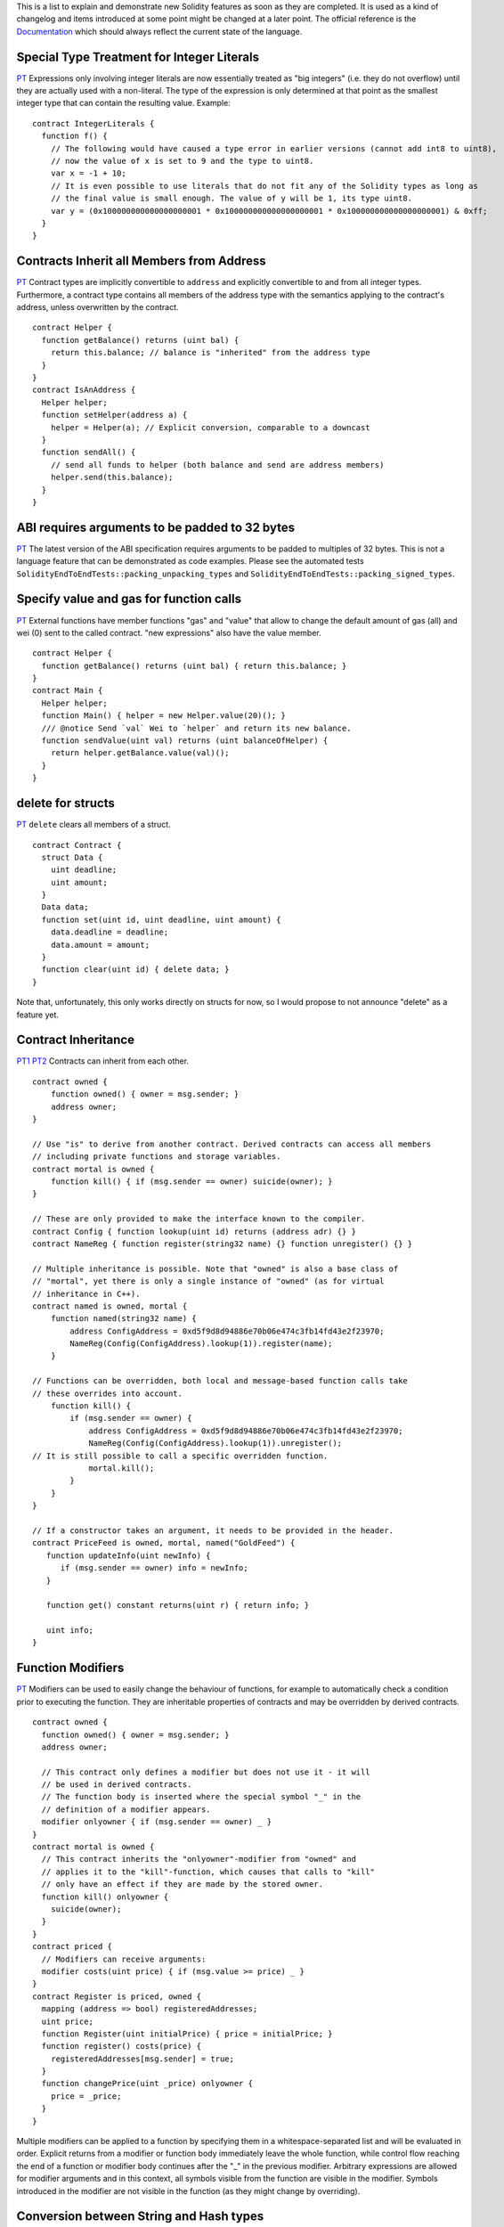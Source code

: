 This is a list to explain and demonstrate new Solidity features as soon
as they are completed. It is used as a kind of changelog and items
introduced at some point might be changed at a later point. The official
reference is the
`Documentation <https://expanse.github.io/solidity/>`__ which should
always reflect the current state of the language.

Special Type Treatment for Integer Literals
-------------------------------------------

`PT <https://www.pivotaltracker.com/story/show/83393282>`__ Expressions
only involving integer literals are now essentially treated as "big
integers" (i.e. they do not overflow) until they are actually used with
a non-literal. The type of the expression is only determined at that
point as the smallest integer type that can contain the resulting value.
Example:

::

    contract IntegerLiterals {
      function f() {
        // The following would have caused a type error in earlier versions (cannot add int8 to uint8),
        // now the value of x is set to 9 and the type to uint8.
        var x = -1 + 10;
        // It is even possible to use literals that do not fit any of the Solidity types as long as
        // the final value is small enough. The value of y will be 1, its type uint8.
        var y = (0x100000000000000000001 * 0x100000000000000000001 * 0x100000000000000000001) & 0xff;
      }
    }

Contracts Inherit all Members from Address
------------------------------------------

`PT <https://www.pivotaltracker.com/story/show/85006746>`__ Contract
types are implicitly convertible to ``address`` and explicitly
convertible to and from all integer types. Furthermore, a contract type
contains all members of the address type with the semantics applying to
the contract's address, unless overwritten by the contract.

::

    contract Helper {
      function getBalance() returns (uint bal) {
        return this.balance; // balance is "inherited" from the address type
      }
    }
    contract IsAnAddress {
      Helper helper;
      function setHelper(address a) {
        helper = Helper(a); // Explicit conversion, comparable to a downcast
      }
      function sendAll() {
        // send all funds to helper (both balance and send are address members)
        helper.send(this.balance);
      }
    }

ABI requires arguments to be padded to 32 bytes
-----------------------------------------------

`PT <https://www.pivotaltracker.com/story/show/85006670>`__ The latest
version of the ABI specification requires arguments to be padded to
multiples of 32 bytes. This is not a language feature that can be
demonstrated as code examples. Please see the automated tests
``SolidityEndToEndTests::packing_unpacking_types`` and
``SolidityEndToEndTests::packing_signed_types``.

Specify value and gas for function calls
----------------------------------------

`PT <https://www.pivotaltracker.com/story/show/84983014>`__ External
functions have member functions "gas" and "value" that allow to change
the default amount of gas (all) and wei (0) sent to the called contract.
"new expressions" also have the value member.

::

    contract Helper {
      function getBalance() returns (uint bal) { return this.balance; }
    }
    contract Main {
      Helper helper;
      function Main() { helper = new Helper.value(20)(); }
      /// @notice Send `val` Wei to `helper` and return its new balance.
      function sendValue(uint val) returns (uint balanceOfHelper) {
        return helper.getBalance.value(val)();
      }
    }

delete for structs
------------------

`PT <https://www.pivotaltracker.com/story/show/82574620>`__ ``delete``
clears all members of a struct.

::

    contract Contract {
      struct Data {
        uint deadline;
        uint amount;
      }
      Data data;
      function set(uint id, uint deadline, uint amount) {
        data.deadline = deadline;
        data.amount = amount;
      }
      function clear(uint id) { delete data; }
    }

Note that, unfortunately, this only works directly on structs for now,
so I would propose to not announce "delete" as a feature yet.

Contract Inheritance
--------------------

`PT1 <https://www.pivotaltracker.com/story/show/84976094>`__
`PT2 <https://www.pivotaltracker.com/story/show/86666936>`__ Contracts
can inherit from each other.

::

    contract owned {
        function owned() { owner = msg.sender; }
        address owner;
    }

    // Use "is" to derive from another contract. Derived contracts can access all members
    // including private functions and storage variables.
    contract mortal is owned {
        function kill() { if (msg.sender == owner) suicide(owner); }
    }

    // These are only provided to make the interface known to the compiler.
    contract Config { function lookup(uint id) returns (address adr) {} }
    contract NameReg { function register(string32 name) {} function unregister() {} }

    // Multiple inheritance is possible. Note that "owned" is also a base class of
    // "mortal", yet there is only a single instance of "owned" (as for virtual
    // inheritance in C++).
    contract named is owned, mortal {
        function named(string32 name) {
            address ConfigAddress = 0xd5f9d8d94886e70b06e474c3fb14fd43e2f23970;
            NameReg(Config(ConfigAddress).lookup(1)).register(name);
        }

    // Functions can be overridden, both local and message-based function calls take
    // these overrides into account.
        function kill() {
            if (msg.sender == owner) {
                address ConfigAddress = 0xd5f9d8d94886e70b06e474c3fb14fd43e2f23970;
                NameReg(Config(ConfigAddress).lookup(1)).unregister();
    // It is still possible to call a specific overridden function.
                mortal.kill();
            }
        }
    }

    // If a constructor takes an argument, it needs to be provided in the header.
    contract PriceFeed is owned, mortal, named("GoldFeed") {
       function updateInfo(uint newInfo) {
          if (msg.sender == owner) info = newInfo;
       }

       function get() constant returns(uint r) { return info; }

       uint info;
    }

Function Modifiers
------------------

`PT <https://www.pivotaltracker.com/story/show/85007072>`__ Modifiers
can be used to easily change the behaviour of functions, for example to
automatically check a condition prior to executing the function. They
are inheritable properties of contracts and may be overridden by derived
contracts.

::

    contract owned {
      function owned() { owner = msg.sender; }
      address owner;

      // This contract only defines a modifier but does not use it - it will
      // be used in derived contracts.
      // The function body is inserted where the special symbol "_" in the
      // definition of a modifier appears.
      modifier onlyowner { if (msg.sender == owner) _ }
    }
    contract mortal is owned {
      // This contract inherits the "onlyowner"-modifier from "owned" and
      // applies it to the "kill"-function, which causes that calls to "kill"
      // only have an effect if they are made by the stored owner.
      function kill() onlyowner {
        suicide(owner);
      }
    }
    contract priced {
      // Modifiers can receive arguments:
      modifier costs(uint price) { if (msg.value >= price) _ }
    }
    contract Register is priced, owned {
      mapping (address => bool) registeredAddresses;
      uint price;
      function Register(uint initialPrice) { price = initialPrice; }
      function register() costs(price) {
        registeredAddresses[msg.sender] = true;
      }
      function changePrice(uint _price) onlyowner {
        price = _price;
      }
    }

Multiple modifiers can be applied to a function by specifying them in a
whitespace-separated list and will be evaluated in order. Explicit
returns from a modifier or function body immediately leave the whole
function, while control flow reaching the end of a function or modifier
body continues after the "\_" in the previous modifier. Arbitrary
expressions are allowed for modifier arguments and in this context, all
symbols visible from the function are visible in the modifier. Symbols
introduced in the modifier are not visible in the function (as they
might change by overriding).

Conversion between String and Hash types
----------------------------------------

`PT <https://www.pivotaltracker.com/story/show/85907772>`__ The explicit
conversion between ``string`` and ``hash`` types of equal size is now
allowed. Example:

::

    contract Test {
      function convert(hash160 h, string20 s) returns (string20 res_s, hash160 res_h) {
        res_s = string20(h);
        res_h = hash160(s);
      }
    }

Access to super
---------------

`PT <https://www.pivotaltracker.com/story/show/86688340>`__ In the
following contract, the function ``kill`` is overridden by sibling
classes. Due to the fact that the sibling classes do not know of each
other, they can only call ``mortal.kill()`` with the effect that one of
the overrides is completely bypassed. A reasonable implementation would
call the kill functions in all classes in the inheritance hierarchy.

::

    contract mortal { function kill() { suicide(msg.sender); } }
    contract named is mortal { function kill() { /*namereg.unregister();*/ mortal.kill(); } }
    contract tokenStorage is mortal { function kill() { /*returnAllTokens();*/ mortal.kill(); } }
    contract MyContract is named, tokenStorage {}

The ``super`` keyword solves this. Its type is the type of the current
contract if it were empty, i.e. it contains all members of the current
class' bases. Access to a member of super invokes the usual virtual
member lookup, but it ends just above the current class. Using this
keyword, the following works as expected:

::

    contract mortal { function kill() { suicide(msg.sender); } }
    contract named is mortal { function kill() { /*namereg.unregister();*/ super.kill(); } }
    contract tokenStorage is mortal { function kill() { /*returnAllTokens();*/ super.kill(); } }
    contract MyContract is named, tokenStorage {}

State Variable Accessors
------------------------

`PT <https://www.pivotaltracker.com/story/show/86308642>`__ Public state
variables now have accessors created for them. Basically any ``public``
state variable can be accessed by calling a function with the same name
as the variable.

::

    contract test {
        function test() {
            data = 42;
        }
        uint256 data;
    }

For example in the above contract if you tried to call test's ``data()``
method then you would obtain the result 42.

::

    contract test {
        function test() {
            data = 42;
        }
    private:
        uint256 data;
    }

On the other hand on the above contract there is no accessor generated
since the state variable is private.

Events
------

`PT <https://www.pivotaltracker.com/story/show/86896642>`__ Events allow
the convenient usage of the EVM logging facilities. Events are
inheritable members of contracts. When they are called, they cause the
arguments to be stored in the transaction's log. Up to three parameters
can receive the attribute ``indexed`` which will cause the respective
arguments to be treated as log topics instead of data. The hash of the
signature of the event is always one of the topics. All non-indexed
arguments will be stored in the data part of the log. Example:

::

    contract ClientReceipt {
      event Deposit(address indexed _from, hash indexed _id, uint _value);
      function deposit(hash _id) {
        Deposit(msg.sender, _id, msg.value);
      }
    }

Here, the call to ``Deposit`` will behave identical to
``log3(msg.value, 0x50cb9fe53daa9737b786ab3646f04d0150dc50ef4e75f59509d83667ad5adb20, sha3(msg.sender), _id);``.
Note that the large hex number is equal to the sha3-hash of
"Deposit(address,hash256,uint256)", the event's signature.

Fallback Functions
------------------

`PT <https://www.pivotaltracker.com/story/show/87035858>`__ A contract
can have exactly one unnamed function. This function cannot have
arguments and is executed on a call to the contract if none of the other
functions matches the given function identifier (or if no data was
supplied at all).

::

    contract Test {
      function() { x = 1; }
      uint x;
    }

    contract Caller {
      function callTest(address testAddress) {
        Test(testAddress).send(0);
        // results in Test(testAddress).x becoming == 1.
      }
    }

Events in Exported Interfaces
-----------------------------

`PT <https://www.pivotaltracker.com/story/show/87036508>`__ Events are
exported to the JSON and Solidity interfaces generated by the compiler.
The contract

::

    contract c {
        event ev(uint indexed a);
    }

generates the JSON interface

::

    [
       {
          "inputs" : [
             {
                "indexed" : true,
                "name" : "a",
                "type" : "uint256"
             },
             {
                "indexed" : false,
                "name" : "b",
                "type" : "uint256"
             }
          ],
          "name" : "ev",
          "type" : "event"
       }
    ]

and the Solidity interface
``contract c{event ev(uint256 indexed a,uint256 b);}``.

Visibility Specifiers
---------------------

`PT <https://www.pivotaltracker.com/story/show/86635568>`__ Functions
and storage variables can be specified as being ``public``,
``protected`` or ``private``, where the default for functions is
``public`` ``protected`` for storage variables. Public functions are
part of the external interface and can be called externally, while for
storage variables, an automatic accessor function is generated.
Non-public functions are only visible inside a contract and its derived
contracts (there is no distinction between ``protected`` and ``private``
for now).

::

    contract c {
      function f(uint a) private returns (uint b) { return a + 1; }
      uint public data;
    }

External functions can call ``c.data()`` to retrieve the value of
``data`` in storage, but are not able to call ``f``.

Numeric Literals with Ether Subdenominations
--------------------------------------------

`PT <https://www.pivotaltracker.com/story/show/84986568>`__ Numeric
literals can also be followed by the common ether subdenominations and
the value of the assigned to variable will be multiplied by the proper
amount.

::

    contract c {
      function c()
      {
          val1 = 1 wei;    // 1
          val2 = 1 szabo;  // 1 * 10 ** 12
          val3 = 1 finney; // 1 * 10 ** 15
          val4 = 1 ether;  // 1 * 10 ** 18
     }
      uint256 val1;
      uint256 val2;
      uint256 val3;
      uint256 val4;
    }

SHA3 with arbitrary arguments
-----------------------------

`PT <https://www.pivotaltracker.com/story/show/86896766>`__. ``sha3()``
can now take an arbitrary number and type of arguments.

::

    contract c {
      function c()
      {
          val2 = 123;
          val1 = sha3("foo"); // sha3(0x666f6f)
          val3 = sha3(val2, "bar", 1031); //sha3(0x7b626172407)
      }
      uint256 val1;
      uint16 val2;
      uint256 val3;
    }

Optional Parameter Names
------------------------

`PT <https://www.pivotaltracker.com/story/show/85594334>`__. The names
for function parameters and return parameters are now optional.

::

    contract test {
      function func(uint k, uint) returns(uint){
        return k;
      }
    }

Generic call Method
-------------------

`PT <https://www.pivotaltracker.com/story/show/86084248>`__ Address
types (and contracts by inheritance) have a method ``call`` that can
receive an arbitrary number of arguments of arbitrary types (which can
be serialized in memory) and will invoke a message call on that address
while the arguments are ABI-serialized. If the first type has a
memory-length of exactly four bytes, it is not padded to 32 bytes, so it
is possible to specify a function signature.

::

    contract test {
      function f(address addr, uint a) {
        addr.call(string4(string32(sha3("fun(uint256)"))), a);
      }
    }

Byte arrays
-----------

`PT <https://www.pivotaltracker.com/story/show/87037182>`__ Basic
support for variable-length byte arrays. This includes - ``bytes`` type
for storage variables - ``msg.data`` is of ``bytes`` type and contains
the calldata - functions taking arbitrary parameters (``call``,
``sha3``, ...) can be called with ``bytes`` arguments. - copying between
``msg.data`` and ``bytes`` storage variables

What is not possible yet: - function parameters of ``bytes`` type -
local variables of ``bytes`` type - index or slice access

::

    contract c {
      bytes data;
      function() { data = msg.data; }
      function forward(address addr) { addr.call(data); }
      function getLength() returns (uint) { return addr.length; }
      function clear() { delete data; }
    }

Enums
-----

`PT <https://www.pivotaltracker.com/story/show/86670106>`__ Solidity now
supports enums. Enums are explicitly convertible to all integer types
but implicit conversion is not allowed.

::

    contract test {
        enum ActionChoices { GoLeft, GoRight, GoStraight, SitStill };
        function test()
        {
            choices = ActionChoices.GoStraight;
        }
        function getChoice() returns (uint d)
        {
            d = uint256(choices);
        }
        ActionChoices choices;
        }

Visibility Specifiers
---------------------

`PT <https://www.pivotaltracker.com/story/show/86487946>`__ The
visibility of a function can be specified by giving at most one of the
specifiers ``external``, ``public``, ``inheritable`` or ``private``,
where ``public`` is the default. "External" functions can only be called
via message-calls, i.e. from other contracts or from the same contract
using ``this.function()`` (note that this also prevents calls to
overwritten functions in base classes). Furthermore, parameters of
"external" functions are immutable. "Public" functions can be called
from other contracts and from the same contract using stack-based calls.
"Inheritable" and "private" functions can only be called via stack-based
calls, while "inheritable" functions are only visible in the contract
itself and its derived contracts and "private" functions are not even
visible in derived contracts.

::

    contract Base {
      function exte() external { }
      function publ() public /* can be omitted */ { }
      function inhe() inheritable { priv(); }
      function priv() private { }
    }
    contract Derived is Base {
      function g() {
        this.exte();
        // impossible: exte();
        this.publ();
        publ();
        // impossible: this.inhe();
        inhe();
        // impossible: this.priv();
        // impossible: priv();
      }
    }

Import Statement
----------------

`PT <https://www.pivotaltracker.com/story/show/87165660>`__ We can now
import other contracts and/or standard library contracts using the
``import`` keyword.

::

    import "mortal";

    contract Test is mortal {
        // since we import the standard library "mortal" contract and we inherit from it
        // we can call the kill() function that it provides
        function killMe() { kill();}
    }

Inline members initialization
-----------------------------

`PT <https://www.pivotaltracker.com/story/show/84982976>`__ Inline
members can be initialized at declaration time.

::

    contract test {
      function test(){
        m_b = 6;
      }
      uint m_a = 5;
      uint m_b;
    }

The arguments of the constructor of base contract
-------------------------------------------------

`PT <https://www.pivotaltracker.com/story/show/88454388>`__ It is
possible to pass arguments to the base contracts constructor. The
arguments for the base constructor in the header will be optional later.

::

    contract Base {
        function Base(uint i)
        {
            m_i = i;
        }
        uint public m_i;
    }
    contract Derived is Base(0) {
        function Derived(uint i) Base(i) {}
    }

Detect failed CALLs
-------------------

`PT <https://github.com/expanse-org/cpp-expanse/pull/1212>`__ If a CALL
fails, do not just silently continue. Currently, this issues a STOP but
it will throw an exception once we have exceptions.

::

    contract C {
      function willFail() returns (uint) {
        address(709).call();
        return 1;
      }
    }

``willFail`` will always return an empty byte array (unless someone
finds the correct private key...).

Basic features for arrays
-------------------------

`PT <https://www.pivotaltracker.com/story/show/84119688>`__ Byte arrays
and generic arrays of fixed and dynamic size are supported in calldata
and storage with the following features: Index access, copying (from
calldata to storage, inside storage, both including implicit type
conversion), enlarging and shrinking and deleting. Not supported are
memory-based arrays (i.e. usage in non-external functions or local
variables), array accessors and features like slicing. Access to an
array beyond its length will cause the execution to STOP (exceptions are
planned for the future).

::

    contract ArrayExample {
      uint[7][] data;
      bytes byteData;
      function assign(uint[4][] input, bytes byteInput) external {
        data = input; // will assign uint[4] to uint[7] correctly, would produce type error if reversed
        byteData = byteInput; // bytes are stored in a compact way
      }
      function indexAccess() {
        data.length += 20;
        data[3][5] = data[3][2];
        byteData[2] = byteData[7]; // this will access sigle bytes
      }
      function clear() {
        delete data[2]; // will clear all seven elements
        data.length = 2; // clears everything after the second element
        delete data; // clears the whole array
      }
    }

Now Variable
------------

`PT <https://www.pivotaltracker.com/story/show/89728640>`__ The global
scope contains an immutable variable called ``now`` which is an alias to
``block.timestamp``, i.e. it contains the timestamp of the current
block.

::

    contract TimedContract {
      uint timeout = now + 4 weeks;
    }

HashXX and StringXX to bytesXX
------------------------------

[Link to PT] (https://www.pivotaltracker.com/story/show/88146508) + We
replace ``hash(XX*8)`` and ``stringXX`` by ``bytesXX``. + ``bytesXX``
behaves as ``hash(XX*8)`` in terms of convertability and operators and
as ``stringXX`` in terms of layout in memory (alignment, etc).

-  ``byte`` is an alias for ``bytes1``.

-  ``string`` is reserved for future use.

``msg.sig`` returns the function's signature hash
-------------------------------------------------

[Link to PT] (https://www.pivotaltracker.com/story/show/86896308) New
magic type ``msg.sig`` that will provide the hash of the current
function signature as ``bytes4`` type.

::

    contract test {
        function foo(uint256 a) returns (bytes4 value) {
            return msg.sig;
        }
    }

Calling that function will return ``2FBEBD38`` which is the hash of the
signature of ``foo(uint256)``.

Constant variables
------------------

`PT <https://www.pivotaltracker.com/story/show/86670364>`__ Added
``constant`` specifier for uint, mapping and bytesXX types. Variables
declared with ``constant`` specifier should be initialized at
declaration time and can not be changed later. For now local variables
can not be constant. Constant variables are not stored in Storage.

::

    contract Foo {
        function getX() returns (uint r) { return x; }
        uint constant x = 56;
    }

Anonymous Events
----------------

`PT <https://www.pivotaltracker.com/story/show/89518344>`__ Added
``anonymous`` specifier for Event. For the event declared as anonymous
the hash of the signature of the event will not be added as a first
topic. The format is

::

    event <name>([index list]) anonymous;

Anonymous property is also visible for ABI document.

Tightly packed storage
----------------------

`PT <https://www.pivotaltracker.com/story/show/90011896>`__ Items in
storage are packed tighly as far as possible according to the following
rules:

-  The first item in a storage slot is stored lower-order aligned.
-  Elementary types use only that many bytes that are necessary to store
   them.
-  If an elementary type does not fit the remaining part of a storage
   slot, it is moved to the next storage slot.
-  Structs and array data always start a new slot and occupy whole slots
   (but items inside a struct or array are packed tightly according to
   these rules).

Examples:

::

    contract C {
      uint248 x; // 31 bytes: slot 0, offset 0
      uint16 y; // 2 bytes: slot 1, offset 0 (does not fit in slot 0)
      uint240 z; // 30 bytes: slot 1, offset 2 bytes
      uint8 a; // 1 byte: slot 2, offset 0 bytes
      struct S {
        uint8 a; // 1 byte, slot +0, offset 0 bytes
        uint256 b; // 32 bytes, slot +1, offset 0 bytes (does not fit)
      }
      S structData; // 2 slots, slot 3, offset 0 bytes (does not really apply)
      uint8 alpha; // 1 byte, slot 4 (start new slot after struct)
      uint16[3] beta; // 3*16 bytes, slots 5+6 (start new slot for array)
      uint8 gamma; // 1 byte, slot 7 (start new slot after array)
    }

Common Subexpression Elimination Excluding Memory and Storage
-------------------------------------------------------------

`PT <https://www.pivotaltracker.com/story/show/89148380>`__ The
optimizer splits code into blocks (at all operations that have non-local
side effects like JUMP, CALL, CREATE and for also all instructions that
access or modify memory or storage), analyses these blocks by creating
an expression graph and establishes equivalences in a bottom-up way,
simplifying expressions that e.g. involve constants. In the following
code-generation phase, it re-creates the set of instructions that
transform a given initial stack configuration into a given target stack
configuration utilizing the simplest representatives of these
equivalence classes. In conjunction with the already present
jump-optimization, the two code snippets given below should be compiled
into the same sequence of instructions:

::

    contract test {
      function f(uint x, uint y) returns (uint z) {
        var c = x + 3;
        var b = 7 + (c * (8 - 7)) - x;
        return -(-b | 0);
      }
    }

::

    contract test {
      function f(uint x, uint y) returns (uint z) {
        return 10;
      }
    }

Common Subexpression Elimination for Memory and Storage
-------------------------------------------------------

`PT <https://www.pivotaltracker.com/story/show/90785926>`__ This adds
support for memory and storage operations to the common subexpression
eliminator. This makes it possible to e.g. stretch the equality
inference engine across SSTORE, MSTORE and even SHA3 computations (which
go via memory). Without optimizer (because of packed storage), there are
4 SLOAD, 3 SSTORE and 4 SHA3 operations. The optimizer reduces those to
a single SLOAD, SHA3 and SSTORE each.

::

    contract test {
      struct s { uint8 a; uint8 b; uint8 c; }
      mapping(uint => s) data;
      function f(uint x, uint8 _a, uint8 _b, uint8 _c) {
        data[x].a = _a;
        data[x].b = _b;
        data[x].c = data[x].a;
      }
    }

External Types
--------------

`PT <https://www.pivotaltracker.com/story/show/88772706>`__ All
functions with visibility more than internal should have external types
(ABI types) otherwise raise an error. For Contract type external type is
address type.

::

    contract Foo {}
    contract Test {
        function func() {
            Foo arg;
            this.Poo(arg);
            Poo(arg);
        }
        function Poo(Foo c) external {}
    }

the ABI interface for Poo is Poo(address) when the Solidity interface is
still Poo(Foo).

Accessor for Arrays
-------------------

`PT <https://www.pivotaltracker.com/story/show/88500646>`__ For Arrays
the accessor is generated which accepts the index as parameter and
returns an array element

::

    contract test {
        uint[3] public data;
        function test() {
            data[0] = 0;
            data[1] = 1;
            data[2] = 2;
        }
    }

In the above contract if you tried to call the data(1) method of the
test you would obtain the result 1.

Overloading Functions
---------------------

`PT <https://www.pivotaltracker.com/story/show/85511572>`__ Contracts
can have multiple functions of the same name as long as the parameters
differ in number or type. If such an overloaded function is referenced,
it has to be called immediately to resolve the ambiguity using the types
of the arguments. It is an error if not exactly one of the possible
functions can be called with the given arguments.

::

    contract Base {
      function f(uint a) {}
    }
    contract Derived is Base {
      function f(uint8 b) {}
      function g() {
        // f(250); would create a type error since 250 can be implicitly
        // converted both to a uint8 and to a uint type
        f(2000); // calls f from Base
      }
    }

Of course overloading a function does not need inheritance, i.e.
``f(uint a)`` could as well have been defined directly in ``Derived``.

Overloaded functions are also present in the external interface. It is
an error if two externally visible functions differ by their Solidity
types but not by their external types, e.g. ``f(Derived _d)`` and
``f(address _a)`` both end up accepting an ``address`` type for the ABI
although they are considered different inside Solidity.

Merging of Basic Blocks
-----------------------

`PT <https://www.pivotaltracker.com/story/show/89148124>`__ Blocks of
assembly instructions that do not contain jumps, stops or returns are
moved and modified according to the following rules:

-  if the control never simply flows into a block, but it is jumped to
   unconditionally, the block is moved, eliminating the jump
-  blocks that are never jumped to are removed

These optimizations might sound not very powerful, but together with
"Common Subexpression Elimination" (which is does much more than its
name might suggest), the following contract is optimized to store ``8``
in the mapping and return the value without any jump.

::

    contract c {
      function () returns (uint) { return g(8); }
      function g(uint pos) internal returns (uint) { setData(pos, 8); return getData(pos); }
      function setData(uint pos, uint value) internal { data[pos] = value; }
      function getData(uint pos) internal { return data[pos]; }
      mapping(uint => uint) data;
    }

Interface contracts
-------------------

`PT <https://www.pivotaltracker.com/story/show/88344782>`__ Contracts
can be marked as "not fully implemented" by containing at least one
abstract function. A function is abstract if it does not have a body
defined.

::

    contract base { function foo(); }
    contract derived is base { function foo() {} }

For example in the above, foo is an abstract function and as such the
base contract is an interface contract. All non-interface contracts that
derive from it must implement its abstract functions.

Bare Callcode
-------------

`PT <https://www.pivotaltracker.com/story/show/94682212>`__ The address
type receives a method ``callcode`` which is similar to ``call``, but
uses ``CALLCODE`` instead of ``CALL`` when the function is invoked. This
means that the code at the given address will be executed in the context
of the current contract. Example:

::

    contract Code {
      uint m_data;
      function (uint v) { m_data = v; }
    }
    contract ActualContract {
      uint public m_data;
      function f() { Code(0x12345).callcode(7); }
    }

Assuming the contract ``Code`` is deployed at the address ``0x12345``,
calling ``f()`` of ``ActualContract`` will result in ``m_data`` of
``ActualContract`` being modified. The user has to ensure that the
layout of storage in both contracts is suitable for callcode to be used.

Gas Estimation
--------------

`PT <https://www.pivotaltracker.com/story/show/90098268>`__ Solidity
provides two ways to compute an upper bound on the gas usage of code: A
structural one, which can be used to identify expensive statements and a
functional one which tries to give an exact gas estimation for each
function. Some gas costs depend on the state of the virtual machine,
e.g. on the cost of ``sha3`` depends on the length of the argument and
writing to storage has different costs depending on whether the storage
slot had the value zero or not.

For the structural gas estimation, the gas cost of each opcode is
computed assuming the intersection of all states in which the VM could
reach this opcode. These costs are accumulated for each opcode that
results from a specific statement (in some situations also other AST
nodes) in the AST. So in this mode, opcodes are not counted multiple
times even if they occur in loops.

The functional gas estimation takes a different approach: For each
function in a contract, the execution of this function is "simulated".
As we want to provide an upper bound on the gas costs independent of the
actual arguments, this is sometimes not accurate and may even result in
"infinite" gas costs. Note that the gas costs of message-called
functions are not included in the gas costs of a function.

Re-introduce string type
------------------------

`PT <https://www.pivotaltracker.com/story/show/95173586>`__ ``string``
is added as a type which behaves exactly like ``bytes`` with the
following differences: - index access is not allowed - it does not have
a length member

In the ABI encoding (wiki already changed), string is a dynamic type
whose "number of elements" field is the number of bytes, not the number
of characters. The encoding of the string is assumed to be UTF-8, but is
not yet used inside Solidity.

In-memory types
---------------

`PT <https://www.pivotaltracker.com/n/projects/1189488/stories/88238440>`__
Variables of reference type (structs and arrays including ``string`` and
``bytes``) can either point to memory, storage or calldata. The keywords
``storage`` and ``memory`` as part of their declaration are used to
indicate that (calldata cannot be used explicitly). Parameters (not
return parameters) of external functions are forced to point to
calldata. Parameters (also return parameters) of public and return
parameters of external functions are forced to point to memory. In all
other cases, if neither storage nor memory is given, function parameters
default to point to memory and local variables default to point to
storage.

Note that this story enforces the constraints on memory-stored structs,
but does not yet fully implement the code-generation part. Arrays, on
the other hand, are fully implemented.

As part of this change, references to storage are also cleaned up: An
assignment of a state variable to a local variable or temporary converts
it from a reference to a pointer. Assignments to storage pointers do not
modify storage but only change the pointer. This means that it is not
possible to assign a memory array to a storage pointer. Furthermore, it
is illegal to pass a memory-array as an argument to a function that
requires a storage reference (note that storage is statically allocated,
i.e. there is no place to put this value). Es an example:

.. code:: js

    contract c {
      uint[] x;
      function f(uint[] memoryArray) {
        x = memoryArray; // works, copies the array to storage
        var y = x; // works, assigns a pointer
        y[7]; // fine, returns the 8th element
        y.length = 2; // fine, modifies storage
        delete x; // fine, clears the array
        // y = memoryArray; // does not work, would need to create a new temporary / unnamed array in storage, but storage is "statically" allocated
        // delete y; // does not work, would set pointer to zero and does not make sense for pointer
      }
    }

If possible (i.e. from anything to memory and from anything to a storage
reference that is not a pointer), conversions between these data
locations are performed automatically by the compiler. Sometimes, this
is still not possible, i.e. mappings cannot reside in memory (as their
size is unknown) and for now, some types in memory are not yet
implemented, this includes structs and multi-dimensional arrays.

Of course, once a storage array is converted to memory, modifications do
not affect the array in storage. You can either assign the modified
array back to storage (though this would be vastly inefficient) or you
can pass around a storage pointer to begin with. As an example:

.. code:: js

    contract BinarySearch {
      /// Finds the position of _value in the sorted list _data.
      /// Note that "internal" is important here, because storage references only work for internal or private functions
      function find(uint[] storage _data, uint _value) internal returns (uint o_position) {
        return find(_data, 0, _data.length, _value);
      }
      function find(uint[] storage _data, uint _begin, uint _len, uint _value) private returns (uint o_position) {
        if (_len == 0 || (_len == 1 && _data[_begin] != _value))
          return uint(-1); // failure
        uint halfLen = _len / 2;
        uint v = _data[_begin + halfLen];
        if (_value < v)
          return find(_data, _begin, halfLen, _value);
        else if (_value > v)
          return find(_data, _begin + halfLen + 1, halfLen - 1, _value);
        else
          return _begin + halfLen;
      }
    }

On memory usage: Since memory is wiped after each external function
call, the Solidity runtime does not include proper memory management. It
includes a "level indicator" which points to the next free memory slot.
If memory is needed (because a storage object is copied to memory or an
external function is called), it is allocated starting from this
pointer. Functions that return objects stored in memory will not reset
this pointer. This means that temporary memory objects will still take
up space in memory even if they are not needed anymore. On the other
hand, if a function does not return any memory-stored object, it resets
the pointer to the value it had upon function entry (this is not yet
implemented).

The EVM does not allow ``CALL`` to be used with variably-sized return
values. Because of this, return types of message-called functions which
are dynamically sized are transparently changed to ``void``. Clearing up
the confusion which might arise in face of the resulting error message
remains to do.

Memory-stored objects as local variables are correctly zero-initialised:
Members of structs and elements of fixed-size arrays are recursively
initialised, dynamic arrays are set to zero length. ``delete x`` assigns
a new zero-initialised value to ``x``.

Positive integers conversion to signed
--------------------------------------

`PT <https://www.pivotaltracker.com/n/projects/1189488/stories/92691082>`__
Positive integer literals are now convertible to signed if in value
range.

::

    int8 x = 2;

Exceptions in Solidity
----------------------

`PT <https://www.pivotaltracker.com/n/projects/1189488/stories/92929256>`__
Currently, there are two situations, where exceptions can happen in
Solidity: If you access an array beyond its length (i.e. x[i] where i >=
x.length) or if a function called via a message call does not finish
properly (i.e. it runs out of gas or throws an exception itself). In
such cases, Solidity will trigger an "invalid jump" and thus cause the
EVM to revert all changes made to the state.

It is planned to also throw and catch exceptions manually.

Structs in Memory
-----------------

`PT <https://www.pivotaltracker.com/n/projects/1189488/stories/84119690>`__
Structs can be passed around as function arguments, be returned from
functions and created in memory.

.. code:: js

    contract C {
        struct S { uint a; uint b; }
        struct A { uint x; uint y; S s; }
        A data;
        function f() internal returns (A) {
            // Construct structs inline, pass to a function and return from it.
            // Memory is allocated only once, pointers are passed around.
            // Construction by member name is possible.
            return g(A(5, 7, S({b: 1, a: 2})));
        }
        function g(A _a) internal returns (A) {
            _a.s.b = 2;
            data = _a; // performs a copy
            return _a;
        }
    }

Flexible String Literals
------------------------

`PT <https://www.pivotaltracker.com/n/projects/1189488/stories/98462528>`__
String literals can be implicitly converted to ``bytesX`` (if they are
not too long), ``string`` and ``bytes``, especially, they can be much
longer than 32 bytes.

.. code:: js

    contract C {
      bytes32 x;
      function greet() returns (string) {
        x = "Hello, World!";
        return "Hello, World!";
      }
    }

Strings as Mapping Keys
-----------------------

Strings are allowed as keys for mappings.

.. code:: js

    contract C {
      mapping (string => uint) counter;
      function inc(string _s) { counter[_s]++; }
    }

Libraries (without inheritance)
-------------------------------

`PT <https://www.pivotaltracker.com/n/projects/1189488/stories/82180360>`__

Libraries are similar to contracts, but their purpose is that they are
deployed only once at a specific address and their functions are called
using CALLCODE, i.e. the library's code is called in the context of the
calling contract.

.. code:: js

    library Math {
      function max(uint a, uint b) returns (uint) {
        if (a > b) return a;
        else return b;
      }
      function min(uint a, uint b) returns (uint) {
        if (a < b) return a;
        else return b;
      }
    }
    contract C {
      function register(uint value) {
        value = Math.max(10, Math.min(100, value)); // clamp value to [10, 100]
        // ...
      }
    }

The calls to ``Math.max`` and ``Math.min`` are both compiled as calls
(CALLCODEs) to an external contract. as the compiler cannot know where
the library will be deployed at, these addresses have to be filled into
the final bytecode by a linker. If the addresses are not given as
arguments to the compiler, the compiled hex code will contain
placeholders of the form ``__Math______`` (where ``Math`` is the name of
the library). The address can be filled manually by replacing all those
40 symbols by the hex encoding of the address of the library contract.

Restrictions for libraries in comparison to contracts: - no state
variables - cannot inherit nor be inherited

(these might be lifted at a later point)

How to use the commandline compiler to link binaries:

New option ``--libraries`` to either give a file containing the library
addresses or directly as a string (tries to open as a file). Syntax:
``<libraryName>: <address> [, or Whitespace] ...`` The address is a hex
string that is optionally prefixed with ``0x``.

If solc is called with the option ``--link``, all input files are
interpreted to be unlinked binaries (hex-encoded) and are linked
in-place (if the input is read from stdin, it is written to stdout). All
options except ``--libraries`` are ignored (including ``-o``).

Throw
-----

`PT <https://www.pivotaltracker.com/story/show/96275370>`__

throw is a statement that triggers a solidity exception and thus can be
used to revert changes made during the transaction. It does not take any
parameters and jumps to the error tag.

::

    contract Sharer {
        function sendHalf(address addr) returns (uint balance) {
            if (!addr.send(msg.value/2))
                throw; // also reverts the transfer to Sharer
            return address(this).balance;
        }
    }

Tightly Stored Byte Arrays and Strings
--------------------------------------

`PT <https://www.pivotaltracker.com/story/show/101758652>`__

Byte arrays (``bytes``) and strings (``string``) are stored more tightly
packed in storage: Short values (less than 32 bytes) are stored directly
together with the length: ``<value><length * 2>`` (the 31
higher-significant bytes contain the value, the least significant byte
contains the doubled length) Long values (at least 32 bytes) are stored
as they were stored before, just that the length is doubled and the
least significant bit is set to one to indicate "long string".

Example: "abcdef" is stored as ``0x61626364656600000...000d`` while
``"abcabcabc....abc"`` (of length 40) is stored as ``0x0000000...0051``
in the main slot, and ``616263616263...`` is stored in the data slots.

Internal Types for Libraries
----------------------------

`PT <https://www.pivotaltracker.com/story/show/101774798>`__ Storage
reference types are allowed to be passed to library functions. Together
with this change, it is now possible to access internal types of other
contracts and libraries and a compiler version stamp is added at the
beginning of library runtime code.

Example:

::

    /// @dev Models a modifiable and iterable set of uint values.
    library IntegerSet
    {
      struct data
      {
        /// Mapping item => index (or zero if not present)
        mapping(uint => uint) index;
        /// Items by index (index 0 is invalid), items with index[item] == 0 are invalid.
        uint[] items;
        /// Number of stored items.
        uint size;
      }
      function insert(data storage self, uint value) returns (bool alreadyPresent)
      {
        uint index = self.index[value];
        if (index > 0)
          return true;
        else
        {
          if (self.items.length == 0) self.items.length = 1;
          index = self.items.length++;
          self.items[index] = value;
          self.index[value] = index;
          self.size++;
          return false;
        }
      }
      function remove(data storage self, uint value) returns (bool success)
      {
        uint index = self.index[value];
        if (index == 0)
          return false;
        delete self.index[value];
        delete self.items[index];
        self.size --;
      }
      function contains(data storage self, uint value) returns (bool)
      {
        return self.index[value] > 0;
      }
      function iterate_start(data storage self) returns (uint index)
      {
        return iterate_advance(self, 0);
      }
      function iterate_valid(data storage self, uint index) returns (bool)
      {
        return index < self.items.length;
      }
      function iterate_advance(data storage self, uint index) returns (uint r_index)
      {
        index++;
        while (iterate_valid(self, index) && self.index[self.items[index]] == index)
          index++;
        return index;
      }
      function iterate_get(data storage self, uint index) returns (uint value)
      {
          return self.items[index];
      }
    }

    /// How to use it:
    contract User
    {
      /// Just a struct holding our data.
      IntegerSet.data data;
      /// Insert something
      function insert(uint v) returns (uint size)
      {
        /// Sends `data` via reference, so IntegerSet can modify it.
        IntegerSet.insert(data, v);
        /// We can access members of the struct - but we should take care not to mess with them.
        return data.size;
      }
      /// Computes the sum of all stored data.
      function sum() returns (uint s)
      {
        for (var i = IntegerSet.iterate_start(data); IntegerSet.iterate_valid(data, i); i = IntegerSet.iterate_advance(data, i))
          s += IntegerSet.iterate_get(data, i);
      }
    }

Destructuring Assignments
-------------------------

`PT <https://www.pivotaltracker.com/story/show/99085194>`__ Inline
tuples can be created and assigned to newly declared local variables or
already existing lvalues. This makes it possible to access multiple
return values from functions.

``function f() returns (uint, uint, uint) { return (1,2,3); }``

::

    var (a,b,c) = f();
    var (,x,) = f();
    var (,y) = f();
    var (z,) = f();

For newly declared variables it is not possible to specify the types of
variables, they will be inferred from the assigned value. Any component
in the assigned tuple can be left out. If the first or last element is
left out, they can consume an arbitrary number of values. At the end of
this code, we will have: ``a == 1``, ``b == 2``, ``c == 3``, ``x == 2``,
``y == 3``, ``z == 1``.

For newly constructed tuples, elements may not be left out, except for
one special case that allows to distiguish between 1-tuples and single
expressions: ``(x)`` is equivalent to ``x``, but ``(x,)`` is a 1-tuple
containing ``x``.

Assigning to pre-existing lvalues is similar to declaring multiple
variables and also allows wildcards:

::

    contract c {
      string s;
      struct Data {uint a; uint b;}
      mapping(uint => Data) data;
      function f() {
        (s, data[45]) = ("abc", Data(1, 2));
      }
    }

``.push()`` for Dynamic Storage Arrays
--------------------------------------

`PT <https://www.pivotaltracker.com/story/show/105439966>`__
Dynamically-sized storage arrays have a member function ``push``, such
that ``var l = arr.push(el);`` is equivalent to
``arr[arr.length++] = el; var l = arr.length;``.

::

    contract c {
      struct Account { address owner; uint balance; }
      Account[] accounts;
      function newAccount(address _owner, uint _balance) {
        accounts.push(Account(_owner, _balance));
      }
    }

Allocation of Dynamic Memory Arrays
-----------------------------------

`PT <https://www.pivotaltracker.com/story/show/101688050>`__ Dynamic
memory arrays can be allocated in the following way:

::

    contract c {
      function f() {
        uint[] memory x = new uint[](100);
        uint[][] memory twoDim = new uint[][](20);
        for (uint i = 0; i < twoDim.length; i++)
          twoDim[i] = new uint[](30);
      }
    }

This is a **breaking change** because of the way NewExpressions are
parsed: Expressions of the form ``new ContractName.value(10)()`` have to
be changed to ``(new ContractName).value(10)()``.

Support for addmod and mulmod
-----------------------------

`PT <https://www.pivotaltracker.com/story/show/108433524>`__ Modular
arithmetics outside of the 256 bit field is provided by the ``addmod``
and ``mulmod`` functions. ``addmod(x, y, z)`` computes ``(x+y) % z``,
only that it uses unbounded integers for the computations. Similarly,
``mulmod(x, y, z)`` computes ``(x*y) % z``.

Attaching Library Functions to Types
------------------------------------

`PT <https://www.pivotaltracker.com/story/show/101773928>`__ At the
contract level, statements of the form ``using Lib for Type;`` are
possible, where ``Lib`` has to be the name of a library and ``Type`` can
either be the name of a type or ``*``. The effect is that all functions
in ``Lib`` are attached to variables of type ``Type`` (or just all, if
``Y`` is ``*``) as member functions and expressions of the form
``x.function(a, b)`` are essentially equivalent to
``Lib.function(x, a, b)``.

::

    library Lib {
      function sum(uint[] storage self) returns (uint s) {
        for (uint i = 0; i < self.length; i++)
          s += self[i];
      }
    }
    contract C {
      using Lib for uint[];
      uint[] data;
      function f() {
        data.push(data.sum());
      }
    }

More Flexible Import
--------------------

`PT <https://www.pivotaltracker.com/story/show/102848776>`__ The import
statement will behave as a subset of the `ES6
import <http://exploringjs.com/es6/ch_modules.html>`__. The ``export``
keyword is not available, all symbols will be exported and there is no
"default export". The import statement behaves as follows:

``import "filename";``: will import all symbols from ``"filename"`` (and
symbols imported there) into the current global scope (different than in
ES6 but backwards-compatible for Solidity).

``import * as symbolName from "filename";`` creates a new global symbol
``symbolName`` whose members are all symbols from ``"filename"``.

``import {symbol1 as alias, symbol2} from "filename";`` creates new
global symbols ``alias`` and ``symbol2`` which reference ``symbol1`` and
``symbal2`` from ``"filename"``, respectively.

Another syntax that is not part of ES6, but probably convenient:

``import "filename" as symbolName;`` is equivalent to
``import * as symbolName from "filename";``.

Path Resolution
~~~~~~~~~~~~~~~

In the above, ``filename`` is always treated as a path to a file with
``/`` as directory separator, ``.`` as the current directory and ``..``
as the parent directory. Path names that do not start with ``./`` or
``../`` are treated as absolute paths and the compiler has to be
instructed how to resolve the first element of that path. Using ``.`` or
``..`` is only valid at the beginning of the path. This hierarchy does
not need to strictly map onto the filesystem, it can also map to
resources discovered via e.g. ipfs, http or git.

When the compiler is invoked, it is not only possible to specify how to
discover the first element of a path, but it is possible to specify path
prefix remappings so that e.g. ``github.com/expanse-org/dapp-bin/library``
is remapped to ``/usr/local/dapp-bin/library`` and the compiler will
read the files from there. If remapping keys are prefixes of each other,
the longest is tried first. This allows for a "fallback-remapping" with
e.g. "" maps to "/usr/local/include/solidity".

Changes to solc Interface
~~~~~~~~~~~~~~~~~~~~~~~~~

For solc, these remappings are provided as ``key=value`` arguments,
where the ``=value`` part is optional (and defaults to ``key`` in that
case). All remapping values that are regular files are compiled
(including their dependencies). This mechanism is completely
backwards-compatible (as long as no filename contains a ``=``) and thus
not a breaking change. solc will only read files in directory(ies) where
input files reside or in remapping targets.

Index access for fixed bytes type
---------------------------------

`PT <https://www.pivotaltracker.com/story/show/108246592>`__ Single
bytes of expressions of type ``bytes8``, ..., ``bytes32`` are accessible
using ``[i]``. Example:

::

    contract C {
      function f(bytes32 a, uint i) returns (byte) { return a[i]; }
    }

Write access is not supported, as it is actually quite difficult and
blurs the distinction between value and reference types.
